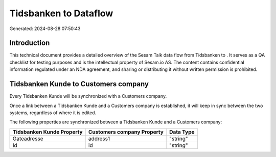 =======================
Tidsbanken to  Dataflow
=======================

Generated: 2024-08-28 07:50:43

Introduction
------------

This technical document provides a detailed overview of the Sesam Talk data flow from Tidsbanken to . It serves as a QA checklist for testing purposes and is the intellectual property of Sesam.io AS. The content contains confidential information regulated under an NDA agreement, and sharing or distributing it without written permission is prohibited.

Tidsbanken Kunde to  Customers company
--------------------------------------
Every Tidsbanken Kunde will be synchronized with a  Customers company.

Once a link between a Tidsbanken Kunde and a  Customers company is established, it will keep in sync between the two systems, regardless of where it is edited.

The following properties are synchronized between a Tidsbanken Kunde and a  Customers company:

.. list-table::
   :header-rows: 1

   * - Tidsbanken Kunde Property
     -  Customers company Property
     -  Data Type
   * - Gateadresse
     - address1
     - "string"
   * - Id
     - id
     - "string"

